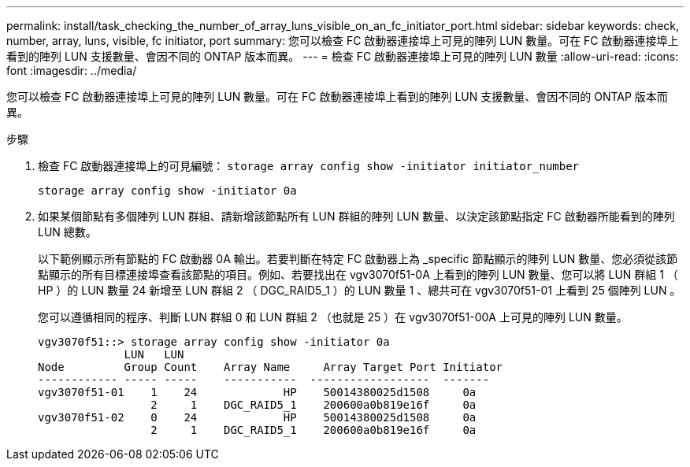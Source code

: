 ---
permalink: install/task_checking_the_number_of_array_luns_visible_on_an_fc_initiator_port.html 
sidebar: sidebar 
keywords: check, number, array, luns, visible, fc initiator, port 
summary: 您可以檢查 FC 啟動器連接埠上可見的陣列 LUN 數量。可在 FC 啟動器連接埠上看到的陣列 LUN 支援數量、會因不同的 ONTAP 版本而異。 
---
= 檢查 FC 啟動器連接埠上可見的陣列 LUN 數量
:allow-uri-read: 
:icons: font
:imagesdir: ../media/


[role="lead"]
您可以檢查 FC 啟動器連接埠上可見的陣列 LUN 數量。可在 FC 啟動器連接埠上看到的陣列 LUN 支援數量、會因不同的 ONTAP 版本而異。

.步驟
. 檢查 FC 啟動器連接埠上的可見編號： `storage array config show -initiator initiator_number`
+
`storage array config show -initiator 0a`

. 如果某個節點有多個陣列 LUN 群組、請新增該節點所有 LUN 群組的陣列 LUN 數量、以決定該節點指定 FC 啟動器所能看到的陣列 LUN 總數。
+
以下範例顯示所有節點的 FC 啟動器 0A 輸出。若要判斷在特定 FC 啟動器上為 _specific 節點顯示的陣列 LUN 數量、您必須從該節點顯示的所有目標連接埠查看該節點的項目。例如、若要找出在 vgv3070f51-0A 上看到的陣列 LUN 數量、您可以將 LUN 群組 1 （ HP ）的 LUN 數量 24 新增至 LUN 群組 2 （ DGC_RAID5_1 ）的 LUN 數量 1 、總共可在 vgv3070f51-01 上看到 25 個陣列 LUN 。

+
您可以遵循相同的程序、判斷 LUN 群組 0 和 LUN 群組 2 （也就是 25 ）在 vgv3070f51-00A 上可見的陣列 LUN 數量。

+
[listing]
----

vgv3070f51::> storage array config show -initiator 0a
             LUN   LUN
Node         Group Count    Array Name     Array Target Port Initiator
------------ ----- -----    -----------  ------------------  -------
vgv3070f51-01    1    24             HP    50014380025d1508     0a
                 2     1    DGC_RAID5_1    200600a0b819e16f     0a
vgv3070f51-02    0    24             HP    50014380025d1508     0a
                 2     1    DGC_RAID5_1    200600a0b819e16f     0a
----

